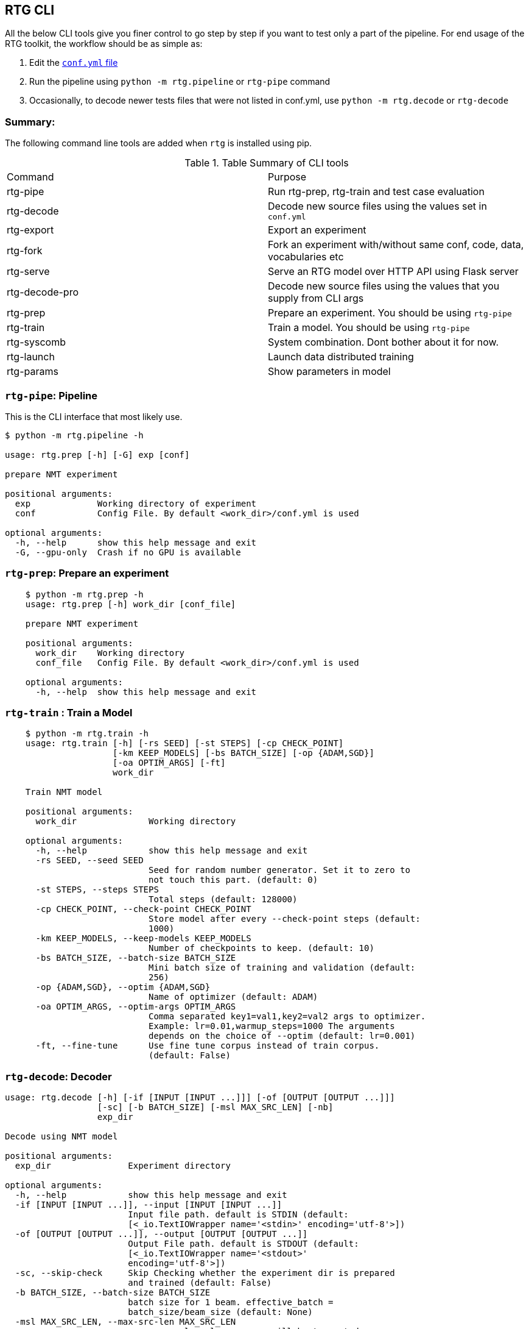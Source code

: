 [#rtg-cli]
== RTG CLI

All the below CLI tools give you finer control to go step by step if you want to test only a part of the pipeline.
For end usage of the RTG toolkit, the workflow should be as simple as:

. Edit the link:conf.yml.adoc[`conf.yml` file]
. Run the pipeline using `python -m rtg.pipeline` or `rtg-pipe` command
. Occasionally, to decode newer tests files that were not listed in conf.yml, use `python -m rtg.decode` or `rtg-decode`

=== Summary:
The following command line tools are added when `rtg` is installed using pip.

.Table Summary of CLI tools
|===
| Command        | Purpose
| rtg-pipe       | Run rtg-prep, rtg-train and test case evaluation
| rtg-decode     | Decode new source files using the values set in `conf.yml`
| rtg-export     | Export an experiment
| rtg-fork       | Fork an experiment with/without same conf, code, data, vocabularies etc
| rtg-serve      | Serve an RTG model over HTTP API using  Flask server
| rtg-decode-pro | Decode new source files using the values that you supply from CLI args
| rtg-prep       | Prepare an experiment. You should be using `rtg-pipe`
| rtg-train      | Train a model. You should be using `rtg-pipe`
| rtg-syscomb    | System combination. Dont bother about it for now.
| rtg-launch     | Launch data distributed training
| rtg-params     | Show parameters in model
|===

[#rtg-pipe]
=== `rtg-pipe`:  Pipeline
This is the  CLI interface that most likely use.

----
$ python -m rtg.pipeline -h

usage: rtg.prep [-h] [-G] exp [conf]

prepare NMT experiment

positional arguments:
  exp             Working directory of experiment
  conf            Config File. By default <work_dir>/conf.yml is used

optional arguments:
  -h, --help      show this help message and exit
  -G, --gpu-only  Crash if no GPU is available
----

[#rtg-prep]
=== `rtg-prep`:  Prepare an experiment
----
    $ python -m rtg.prep -h
    usage: rtg.prep [-h] work_dir [conf_file]

    prepare NMT experiment

    positional arguments:
      work_dir    Working directory
      conf_file   Config File. By default <work_dir>/conf.yml is used

    optional arguments:
      -h, --help  show this help message and exit
----

[#rtg-train]
=== `rtg-train` : Train a Model
----
    $ python -m rtg.train -h
    usage: rtg.train [-h] [-rs SEED] [-st STEPS] [-cp CHECK_POINT]
                     [-km KEEP_MODELS] [-bs BATCH_SIZE] [-op {ADAM,SGD}]
                     [-oa OPTIM_ARGS] [-ft]
                     work_dir

    Train NMT model

    positional arguments:
      work_dir              Working directory

    optional arguments:
      -h, --help            show this help message and exit
      -rs SEED, --seed SEED
                            Seed for random number generator. Set it to zero to
                            not touch this part. (default: 0)
      -st STEPS, --steps STEPS
                            Total steps (default: 128000)
      -cp CHECK_POINT, --check-point CHECK_POINT
                            Store model after every --check-point steps (default:
                            1000)
      -km KEEP_MODELS, --keep-models KEEP_MODELS
                            Number of checkpoints to keep. (default: 10)
      -bs BATCH_SIZE, --batch-size BATCH_SIZE
                            Mini batch size of training and validation (default:
                            256)
      -op {ADAM,SGD}, --optim {ADAM,SGD}
                            Name of optimizer (default: ADAM)
      -oa OPTIM_ARGS, --optim-args OPTIM_ARGS
                            Comma separated key1=val1,key2=val2 args to optimizer.
                            Example: lr=0.01,warmup_steps=1000 The arguments
                            depends on the choice of --optim (default: lr=0.001)
      -ft, --fine-tune      Use fine tune corpus instead of train corpus.
                            (default: False)
----
[#rtg-decode]
=== `rtg-decode`: Decoder

----
usage: rtg.decode [-h] [-if [INPUT [INPUT ...]]] [-of [OUTPUT [OUTPUT ...]]]
                  [-sc] [-b BATCH_SIZE] [-msl MAX_SRC_LEN] [-nb]
                  exp_dir

Decode using NMT model

positional arguments:
  exp_dir               Experiment directory

optional arguments:
  -h, --help            show this help message and exit
  -if [INPUT [INPUT ...]], --input [INPUT [INPUT ...]]
                        Input file path. default is STDIN (default:
                        [<_io.TextIOWrapper name='<stdin>' encoding='utf-8'>])
  -of [OUTPUT [OUTPUT ...]], --output [OUTPUT [OUTPUT ...]]
                        Output File path. default is STDOUT (default:
                        [<_io.TextIOWrapper name='<stdout>'
                        encoding='utf-8'>])
  -sc, --skip-check     Skip Checking whether the experiment dir is prepared
                        and trained (default: False)
  -b BATCH_SIZE, --batch-size BATCH_SIZE
                        batch size for 1 beam. effective_batch =
                        batch_size/beam_size (default: None)
  -msl MAX_SRC_LEN, --max-src-len MAX_SRC_LEN
                        max source len; longer seqs will be truncated
                        (default: None)
  -nb, --no-buffer      Processes one line per batch followed by flush output
                        (default: False)
----

[#rtg-decode-pro]
=== `rtg-decode-pro`: Pro Decoder

Note: for simple use with defauls from conf.yml, use  `rtg-decode` or `python -m rtg.decode`.
----
    $ python -m rtg.decode_pro -h
    usage: rtg.decode [-h] [-if INPUT] [-of OUTPUT] [-bs BEAM_SIZE] [-ml MAX_LEN]
                      [-nh NUM_HYP] [--prepared]
                      [-bp {E1D1,E2D2,E1D2E2D1,E2D2E1D2,E1D2,E2D1}] [-it] [-sc]
                      [-en ENSEMBLE] [-cb SYS_COMB]
                      work_dir [model_path [model_path ...]]

    Decode using NMT model

    positional arguments:
      work_dir              Working directory
      model_path            Path to model's checkpoint. If not specified, a best
                            model (based on the score on validation set) from the
                            experiment directory will be used. If multiple paths
                            are specified, then an ensembling is performed by
                            averaging the param weights (default: None)

    optional arguments:
      -h, --help            show this help message and exit
      -if INPUT, --input INPUT
                            Input file path. default is STDIN (default:
                            <_io.TextIOWrapper name='<stdin>' mode='r'
                            encoding='UTF-8'>)
      -of OUTPUT, --output OUTPUT
                            Output File path. default is STDOUT (default:
                            <_io.TextIOWrapper name='<stdout>' mode='w'
                            encoding='UTF-8'>)
      -bs BEAM_SIZE, --beam-size BEAM_SIZE
                            Beam size. beam_size=1 is greedy, In theory: higher
                            beam is better approximation but expensive. But in
                            practice, higher beam doesnt always increase.
                            (default: 5)
      -ml MAX_LEN, --max-len MAX_LEN
                            Maximum output sequence length (default: 100)
      -nh NUM_HYP, --num-hyp NUM_HYP
                            Number of hypothesis to output. This should be smaller
                            than beam_size (default: 1)
      --prepared            Each token is a valid integer which is an index to
                            embedding, so skip indexifying again (default: False)
      -bp {E1D1,E2D2,E1D2E2D1,E2D2E1D2,E1D2,E2D1}, --binmt-path {E1D1,E2D2,E1D2E2D1,E2D2E1D2,E1D2,E2D1}
                            Sub module path inside BiNMT. applicable only when
                            model is BiNMT (default: None)
      -it, --interactive    Open interactive shell with decoder (default: False)
      -sc, --skip-check     Skip Checking whether the experiment dir is prepared
                            and trained (default: False)
      -en ENSEMBLE, --ensemble ENSEMBLE
                            Ensemble best --ensemble models by averaging them
                            (default: 1)
      -cb SYS_COMB, --sys-comb SYS_COMB
                            System combine models at the softmax layer using the
                            weights specified in this file. When this argument is
                            supplied, model_path argument is ignored. (default:
                            None)
----

[#rtg-decode-fork]
=== `rtg-fork`: Fork an experiment
----
usage: rtg-fork [-h] [--conf | --no-conf] [--data | --no-data]
                [--vocab | --no-vocab] [--code | --no-code]
                EXP_DIR TO_DIR

fork an experiment.

positional arguments:
  EXP_DIR     From experiment. Should be valid experiment dir
  TO_DIR      To experiment. This will be created.

optional arguments:
  -h, --help  show this help message and exit
  --conf      Copy config: from/conf.yml → to/conf.yml (default: True)
  --no-conf   Negation of --conf (default: False)
  --data      Link data dir . This includes vocab. (default: True)
  --no-data   Negation of --data (default: False)
  --vocab     copy vocabularies. dont use it with --data (default: False)
  --no-vocab  Negation of --vocab (default: True)
  --code      copy source code. (default: True)
  --no-code   Negation of --code (default: False)
----

[#rtg-export]
=== `rtg-export` Export

Export an experiment:

----
    python -m rtg.export -h
    usage: export.py [-h] [-en ENSEMBLE] [-nm NAME] [--config | --no-config]
                     [--vocab | --no-vocab]
                     source target

    positional arguments:
      source                Path to experiment (source)
      target                Path to destination where the export should be

    optional arguments:
      -h, --help            show this help message and exit
      -en ENSEMBLE, --ensemble ENSEMBLE
                            Maximum number of checkpoints to average and export.
                            set 0 to disable (default: 5)
      -nm NAME, --name NAME
                            Name for the exported model (active when --ensemble >
                            0). Value should be a single word. This will be useful
                            if you are going to place multiple exports in a same
                            dir for system combination (default: None)
      --config              Copy config (default: True)
      --no-config           See --config (default: False)
      --vocab               Copy vocabulary files (such as sentence piece models)
                            (default: True)
      --no-vocab            See --vocab (default: False)
----

== Other tools:

[#rtg-syscomb]
=== `rtg-syscomb` System Combiner

----
    python -m rtg.syscomb -h
    usage: __main__.py [-h] [-b BATCH_SIZE] [-s STEPS]
                       experiment models [models ...]

    positional arguments:
      experiment            Path to experiment directory
      models                Path to models

    optional arguments:
      -h, --help            show this help message and exit
      -b BATCH_SIZE, --batch-size BATCH_SIZE
                            Batch size (default: 128)
      -s STEPS, --steps STEPS
                            Training steps (default: 2000)
----

[#rtg-perplex]
=== Perplexity

Compute perplexity of a language model on a test set.

----
    $ python -m rtg.eval.perplexity -h
    usage: rtg.eval.perplexity [-h] [-t TEST] [-en ENSEMBLE]
                           work_dir [model_path [model_path ...]]

    positional arguments:
    work_dir              Working/Experiment directory
    model_path            Path to model's checkpoint. If not specified, a best
                        model (based on the score on validation set) from the
                        experiment directory will be used. If multiple paths
                        are specified, then an ensembling is performed by
                        averaging the param weights (default: None)

    optional arguments:
    -h, --help            show this help message and exit
    -t TEST, --test TEST  test file path. default is STDIN (default:
                        <_io.TextIOWrapper name='<stdin>' mode='r'
                        encoding='UTF-8'>)
    -en ENSEMBLE, --ensemble ENSEMBLE
                        Ensemble best --ensemble models by averaging them
                        (default: 1)
----

[#line-bleu]
=== Line Bleu
Computes BLEU per line

----
    python -m rtg.eval.linebleu -h
    usage: linebleu.py [-h] [-c CANDS] [-r REFS] [-n N] [-nr] [-nc] [-o OUT] [-v]

    Computes BLEU score per record.

    optional arguments:
      -h, --help            show this help message and exit
      -c CANDS, --cands CANDS
                            Candidate (aka output from NLG system) file (default:
                            <_io.TextIOWrapper name='<stdin>' mode='r'
                            encoding='UTF-8'>)
      -r REFS, --refs REFS  Reference (aka human label) file (default:
                            <_io.TextIOWrapper name='<stdin>' mode='r'
                            encoding='UTF-8'>)
      -n N, --n N           maximum n as in ngram. (default: 4)
      -nr, --no-refs        Do not write references to --out (default: False)
      -nc, --no-cands       Do not write candidates to --out (default: False)
      -o OUT, --out OUT     Output file path to store the result. (default:
                            <_io.TextIOWrapper name='<stdout>' mode='w'
                            encoding='UTF-8'>)
      -v, --verbose         verbose mode (default: False)
----

[#rtg-oov]
=== OOV
Compute Out-of-Vocabulary(OOV) rate

----
    $ python -m rtg.tool.oov -h
    usage: oov.py [-h] -tr TRAIN [-ts [TESTS [TESTS ...]]]

    optional arguments:
      -h, --help            show this help message and exit
      -tr TRAIN, --train TRAIN
                            Train file path (default: None)
      -ts [TESTS [TESTS ...]], --test [TESTS [TESTS ...]]
                            Test file paths (default: [<_io.TextIOWrapper
                            name='<stdin>' mode='r' encoding='UTF-8'>])
----
[#cls-imb-seq-len]
=== Class imbalance, Sequence lengths
Computes class Imbalance on training data and reports mean and median sequence lengths
Get the stats reported in link:https://arxiv.org/abs/2004.02334[Gowda and May 's Neural Machine Translation with Imbalanced Classes]
----
$ python -m rtg.eval.imbalance -h
usage: imbalance.py [-h] exp

positional arguments:
  exp         Path to experiment directory

optional arguments:
  -h, --help  show this help message and exit
----

Example:
----
$ python -m rtg.eval.imbalance runs/001-tfm
Experiment: runs/001-tfm shared_vocab:True
src types: 500 toks: 2,062,912 len_mean: 15.8686 len_median: 15.0 imbalance: 0.4409
tgt types: 500 toks: 1,711,685 len_mean: 13.1668 len_median: 12.0 imbalance: 0.4632
n_segs: 130,000
----